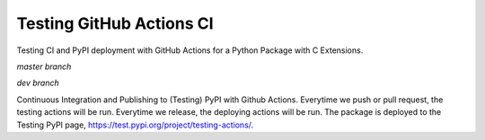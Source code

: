 Testing GitHub Actions CI
=========================

Testing CI and PyPI deployment with GitHub Actions for a Python Package with C Extensions.

*master branch*

.. image:: https://github.com/jiosue/testing_actions/workflows/Testing/badge.svg?branch=master
    :target: https://github.com/jiosue/testing_actions/actions/
    :alt: GitHub Actions CI
.. image:: https://codecov.io/gh/jiosue/testing_actions/branch/master/graph/badge.svg
    :target: https://codecov.io/gh/jiosue/testing_actions
    :alt: Code Coverage
    
    
*dev branch*

.. image:: https://github.com/jiosue/testing_actions/workflows/Testing/badge.svg?branch=dev
    :target: https://github.com/jiosue/testing_actions/actions/
    :alt: GitHub Actions CI
.. image:: https://codecov.io/gh/jiosue/testing_actions/branch/dev/graph/badge.svg
    :target: https://codecov.io/gh/jiosue/testing_actions
    :alt: Code Coverage


Continuous Integration and Publishing to (Testing) PyPI with Github Actions. Everytime we push or pull request, the testing actions will be run. Everytime we release, the deploying actions will be run. The package is deployed to the Testing PyPI page, https://test.pypi.org/project/testing-actions/.
